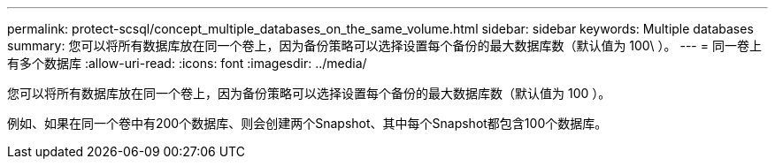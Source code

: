 ---
permalink: protect-scsql/concept_multiple_databases_on_the_same_volume.html 
sidebar: sidebar 
keywords: Multiple databases 
summary: 您可以将所有数据库放在同一个卷上，因为备份策略可以选择设置每个备份的最大数据库数（默认值为 100\ ）。 
---
= 同一卷上有多个数据库
:allow-uri-read: 
:icons: font
:imagesdir: ../media/


[role="lead"]
您可以将所有数据库放在同一个卷上，因为备份策略可以选择设置每个备份的最大数据库数（默认值为 100 ）。

例如、如果在同一个卷中有200个数据库、则会创建两个Snapshot、其中每个Snapshot都包含100个数据库。
